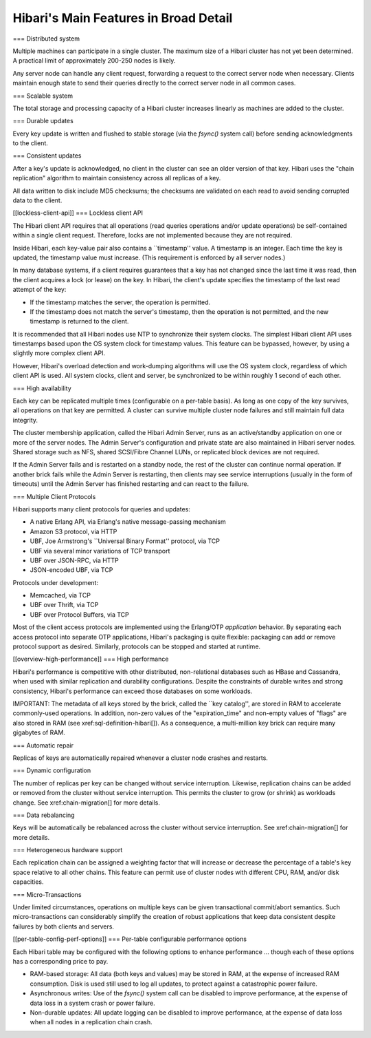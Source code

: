 Hibari's Main Features in Broad Detail
======================================

=== Distributed system

Multiple machines can participate in a single cluster.  The maximum
size of a Hibari cluster has not yet been determined.  A practical
limit of approximately 200-250 nodes is likely.

Any server node can handle any client request, forwarding a request to
the correct server node when necessary.  Clients maintain enough state
to send their queries directly to the correct server node in all
common cases.

=== Scalable system

The total storage and processing capacity of a Hibari cluster
increases linearly as machines are added to the cluster.

=== Durable updates

Every key update is written and flushed to stable storage (via the
`fsync()` system call) before sending acknowledgments to the client.

=== Consistent updates

After a key's update is acknowledged, no client in the cluster can see
an older version of that key.  Hibari uses the "chain replication"
algorithm to maintain consistency across all replicas of a key.

All data written to disk include MD5 checksums; the checksums are
validated on each read to avoid sending corrupted data to the client.

[[lockless-client-api]]
=== Lockless client API

The Hibari client API requires that all operations (read queries
operations and/or update operations) be self-contained within a single
client request.  Therefore, locks are not implemented because they are
not required.

Inside Hibari, each key-value pair also contains a ``timestamp''
value.  A timestamp is an integer.  Each time the key is updated, the
timestamp value must increase.  (This requirement is enforced by all
server nodes.)

In many database systems, if a client requires guarantees that a key has
not changed since the last time it was read, then the client acquires
a lock (or lease) on the key.  In Hibari, the client's update
specifies the timestamp of the last read attempt of the key:

* If the timestamp matches the server, the operation is permitted.
* If the timestamp does not match the server's timestamp, then the
  operation is not permitted, and the new timestamp is returned to the
  client.

It is recommended that all Hibari nodes use NTP to synchronize their
system clocks.  The simplest Hibari client API uses timestamps based
upon the OS system clock for timestamp values.  This feature can be
bypassed, however, by using a slightly more complex client API.

However, Hibari's overload detection and work-dumping algorithms will
use the OS system clock, regardless of which client API is used.  All
system clocks, client and server, be synchronized to be within roughly
1 second of each other.

=== High availability

Each key can be replicated multiple times (configurable on a per-table
basis).  As long as one copy of the key survives, all operations on
that key are permitted.  A cluster can survive multiple cluster node
failures and still maintain full data integrity.

The cluster membership application, called the Hibari Admin Server,
runs as an active/standby application on one or more of the server
nodes.  The Admin Server's configuration and private state are also
maintained in Hibari server nodes.  Shared storage such as NFS, shared
SCSI/Fibre Channel LUNs, or replicated block devices are not required.

If the Admin Server fails and is restarted on a standby node, the rest
of the cluster can continue normal operation.  If another brick fails
while the Admin Server is restarting, then clients may see service
interruptions (usually in the form of timeouts) until the Admin Server
has finished restarting and can react to the failure.

=== Multiple Client Protocols

Hibari supports many client protocols for queries and updates:

* A native Erlang API, via Erlang's native message-passing mechanism
* Amazon S3 protocol, via HTTP
* UBF, Joe Armstrong's ``Universal Binary Format'' protocol, via TCP
* UBF via several minor variations of TCP transport
* UBF over JSON-RPC, via HTTP
* JSON-encoded UBF, via TCP

Protocols under development:

* Memcached, via TCP
* UBF over Thrift, via TCP
* UBF over Protocol Buffers, via TCP

Most of the client access protocols are implemented using the
Erlang/OTP `application` behavior.  By separating each access protocol
into separate OTP applications, Hibari's packaging is quite flexible:
packaging can add or remove protocol support as desired.  Similarly,
protocols can be stopped and started at runtime.

[[overview-high-performance]]
=== High performance

Hibari's performance is competitive with other distributed,
non-relational databases such as HBase and Cassandra, when used with
similar replication and durability configurations.  Despite the
constraints of durable writes and strong consistency, Hibari's
performance can exceed those databases on some workloads.

IMPORTANT: The metadata of all keys stored by the brick, called the
``key catalog'', are stored in RAM to accelerate commonly-used
operations.  In addition, non-zero values of the "expiration_time" and
non-empty values of "flags" are also stored in RAM (see
xref:sql-definition-hibari[]).  As a consequence, a multi-million key
brick can require many gigabytes of RAM.

=== Automatic repair

Replicas of keys are automatically repaired whenever a cluster node
crashes and restarts.

=== Dynamic configuration

The number of replicas per key can be changed without service
interruption.  Likewise, replication chains can be added or removed
from the cluster without service interruption.  This permits the
cluster to grow (or shrink) as workloads change.  See
xref:chain-migration[] for more details.

=== Data rebalancing

Keys will be automatically be rebalanced across the cluster without
service interruption.  See xref:chain-migration[] for more details.

=== Heterogeneous hardware support

Each replication chain can be assigned a weighting factor that will
increase or decrease the percentage of a table's key space relative to
all other chains.  This feature can permit use of cluster nodes with
different CPU, RAM, and/or disk capacities.

=== Micro-Transactions

Under limited circumstances, operations on multiple keys can be given
transactional commit/abort semantics.  Such micro-transactions can
considerably simplify the creation of robust applications that keep
data consistent despite failures by both clients and servers.

[[per-table-config-perf-options]]
=== Per-table configurable performance options

Each Hibari table may be configured with the following options to
enhance performance ... though each of these options has a
corresponding price to pay.

* RAM-based storage: All data (both keys and values) may be stored in
  RAM, at the expense of increased RAM consumption.
  Disk is used still used to log all updates, to protect against
  a catastrophic power failure.
* Asynchronous writes: Use of the `fsync()` system call can be disabled
  to improve performance, at the expense of data loss in a system
  crash or power failure.
* Non-durable updates: All update logging can be disabled to improve
  performance, at the expense of data loss when all nodes in a
  replication chain crash.
